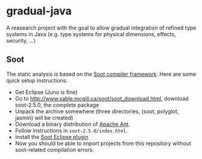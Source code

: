 * gradual-java
A reasearch project with the goal to allow gradual integration of
refined type systems in Java (e.g. type systems for physical
dimensions, effects, security, ...)
** Soot 
The static analysis is based on the [[http://www.sable.mcgill.ca/soot/][Soot compiler framework]]. Here are
some quick setup instructions:
- Get Eclipse (Juno is fine)
- Go to http://www.sable.mcgill.ca/soot/soot_download.html, download soot-2.5.0, the complete package
- Unpack the archive somewhere (three directories, (soot, polyglot, jasmin) will be created)
- Download a binary distribution of [[http://ant.apache.org/bindownload.cgi][Apache Ant]].
- Follow instructions in =soot-2.5.0/index.html=. 
- Install the [[http://www.sable.mcgill.ca/soot/eclipse/updates/index.html][Soot Eclipse plugin]]
- Now you should be able to import projects from this repository
  without soot-related compilation errors.


